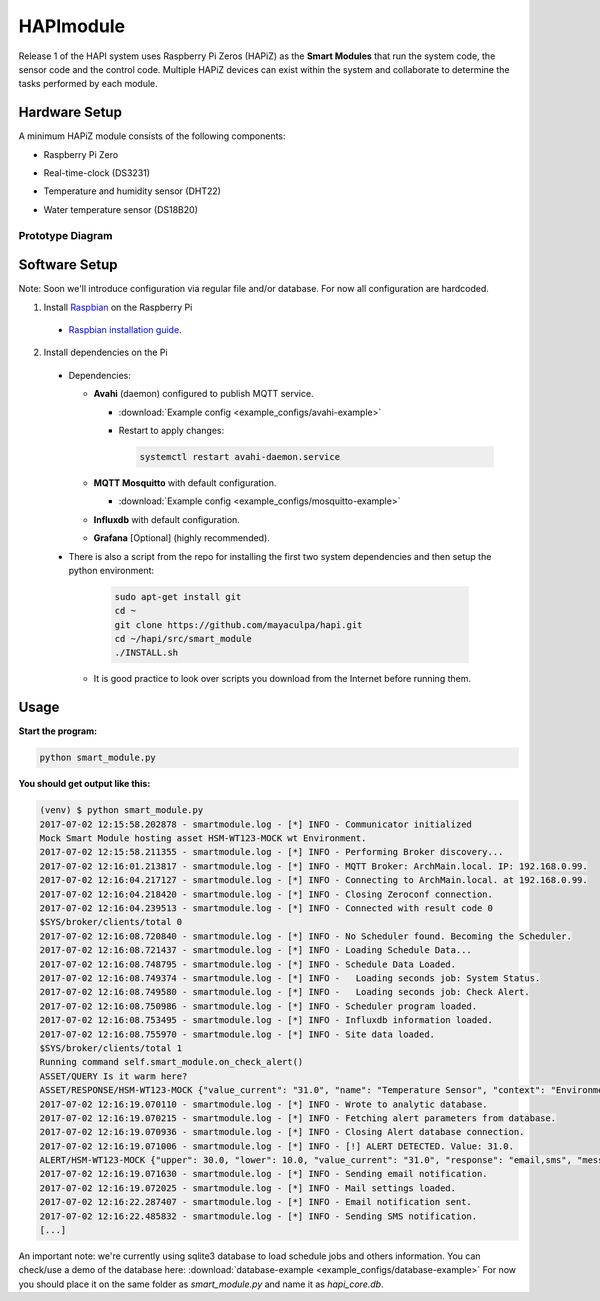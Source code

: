 HAPImodule
==========

Release 1 of the HAPI system uses Raspberry Pi Zeros (HAPiZ) as the **Smart Modules** that run the system code, the sensor code and the control code. Multiple HAPiZ devices can exist within the system and collaborate to determine the tasks performed by each module.

Hardware Setup
--------------
A minimum HAPiZ module consists of the following components:

* Raspberry Pi Zero
* Real-time-clock (DS3231)
* Temperature and humidity sensor (DHT22)

  .. image:: img/DHT22.jpg

* Water temperature sensor (DS18B20)

  .. image:: img/DS18B20.jpg

Prototype Diagram
~~~~~~~~~~~~~~~~~
.. image:: img/HAPImodule.png

Software Setup
--------------
Note: Soon we'll introduce configuration via regular file and/or database. For now all configuration are hardcoded.

1. Install `Raspbian <https://www.raspberrypi.org/downloads/raspbian/>`_ on the Raspberry Pi

  * `Raspbian installation guide <https://www.raspberrypi.org/documentation/installation/installing-images/README.md>`_.

2. Install dependencies on the Pi

  * Dependencies:

    * **Avahi** (daemon) configured to publish MQTT service.

      * :download:`Example config <example_configs/avahi-example>`
      * Restart to apply changes:

        .. code:: shell

            systemctl restart avahi-daemon.service

    * **MQTT Mosquitto** with default configuration.

      * :download:`Example config <example_configs/mosquitto-example>`

    * **Influxdb** with default configuration.
    * **Grafana** [Optional] (highly recommended).

  * There is also a script from the repo for installing the first two system dependencies and then setup the python environment:

      .. code:: shell

          sudo apt-get install git
          cd ~
          git clone https://github.com/mayaculpa/hapi.git
          cd ~/hapi/src/smart_module
          ./INSTALL.sh

    * It is good practice to look over scripts you download from the Internet before running them.

Usage
-----
**Start the program:**

.. code:: shell

    python smart_module.py


**You should get output like this:**

.. code:: shell

    (venv) $ python smart_module.py
    2017-07-02 12:15:58.202878 - smartmodule.log - [*] INFO - Communicator initialized
    Mock Smart Module hosting asset HSM-WT123-MOCK wt Environment.
    2017-07-02 12:15:58.211355 - smartmodule.log - [*] INFO - Performing Broker discovery...
    2017-07-02 12:16:01.213817 - smartmodule.log - [*] INFO - MQTT Broker: ArchMain.local. IP: 192.168.0.99.
    2017-07-02 12:16:04.217127 - smartmodule.log - [*] INFO - Connecting to ArchMain.local. at 192.168.0.99.
    2017-07-02 12:16:04.218420 - smartmodule.log - [*] INFO - Closing Zeroconf connection.
    2017-07-02 12:16:04.239513 - smartmodule.log - [*] INFO - Connected with result code 0
    $SYS/broker/clients/total 0
    2017-07-02 12:16:08.720840 - smartmodule.log - [*] INFO - No Scheduler found. Becoming the Scheduler.
    2017-07-02 12:16:08.721437 - smartmodule.log - [*] INFO - Loading Schedule Data...
    2017-07-02 12:16:08.748795 - smartmodule.log - [*] INFO - Schedule Data Loaded.
    2017-07-02 12:16:08.749374 - smartmodule.log - [*] INFO -   Loading seconds job: System Status.
    2017-07-02 12:16:08.749580 - smartmodule.log - [*] INFO -   Loading seconds job: Check Alert.
    2017-07-02 12:16:08.750986 - smartmodule.log - [*] INFO - Scheduler program loaded.
    2017-07-02 12:16:08.753495 - smartmodule.log - [*] INFO - Influxdb information loaded.
    2017-07-02 12:16:08.755970 - smartmodule.log - [*] INFO - Site data loaded.
    $SYS/broker/clients/total 1
    Running command self.smart_module.on_check_alert()
    ASSET/QUERY Is it warm here?
    ASSET/RESPONSE/HSM-WT123-MOCK {"value_current": "31.0", "name": "Temperature Sensor", "context": "Environment", "virtual": 1, "type": "wt", "enabled": 1, "id": "HSM-WT123-MOCK", "unit": "C", "system": ""}
    2017-07-02 12:16:19.070110 - smartmodule.log - [*] INFO - Wrote to analytic database.
    2017-07-02 12:16:19.070215 - smartmodule.log - [*] INFO - Fetching alert parameters from database.
    2017-07-02 12:16:19.070936 - smartmodule.log - [*] INFO - Closing Alert database connection.
    2017-07-02 12:16:19.071006 - smartmodule.log - [*] INFO - [!] ALERT DETECTED. Value: 31.0.
    ALERT/HSM-WT123-MOCK {"upper": 30.0, "lower": 10.0, "value_current": "31.0", "response": "email,sms", "message": "Houston, we have a problem", "notify_enabled": 1, "id": "HSM-WT123-MOCK"}
    2017-07-02 12:16:19.071630 - smartmodule.log - [*] INFO - Sending email notification.
    2017-07-02 12:16:19.072025 - smartmodule.log - [*] INFO - Mail settings loaded.
    2017-07-02 12:16:22.287407 - smartmodule.log - [*] INFO - Email notification sent.
    2017-07-02 12:16:22.485832 - smartmodule.log - [*] INFO - Sending SMS notification.
    [...]


An important note: we're currently using sqlite3 database to load schedule jobs and others information.
You can check/use a demo of the database here: :download:`database-example <example_configs/database-example>`
For now you should place it on the same folder as `smart_module.py` and name it as `hapi_core.db`.
